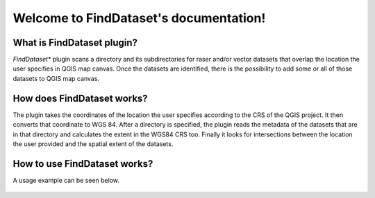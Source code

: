 .. FindDataset documentation master file, created by
   sphinx-quickstart on Sun Feb 12 17:11:03 2012.
   You can adapt this file completely to your liking, but it should at least
   contain the root `toctree` directive.

Welcome to FindDataset's documentation!
============================================

What is **FindDataset** plugin?
########
*FindDataset** plugin scans a directory and its subdirectories for raser and/or vector datasets that overlap the location the user specifies in QGIS map canvas. Once the datasets are identified, there is the possibility to add some or all of those datasets to QGIS map canvas.

How does **FindDataset** works?
########
The plugin takes the coordinates of the location the user specifies according to the CRS of the QGIS project. It then converts that coordinate to WGS 84. After a directory is specified, the plugin reads the metadata of the datasets that are in that directory and calculates the extent in the WGS84 CRS too. Finally it looks for intersections between the location the user provided and the spatial extent of the datasets. 

How to use **FindDataset** works?
########
A usage example can be seen below.

.. figure:: find_dataset.gif
